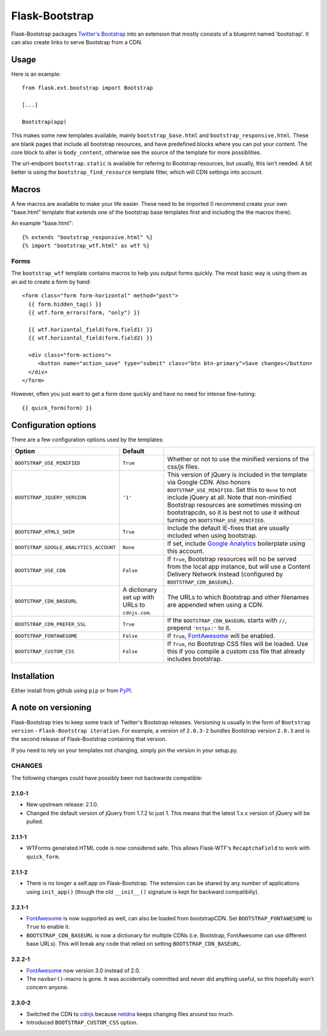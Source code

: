 ===============
Flask-Bootstrap
===============

Flask-Bootstrap packages `Twitter's Bootstrap
<http://twitter.github.com/bootstrap/>`_ into an extension that mostly consists
of a blueprint named 'bootstrap'. It can also create links to serve Bootstrap
from a CDN.

Usage
-----

Here is an example::

  from flask.ext.bootstrap import Bootstrap

  [...]

  Bootstrap(app)

This makes some new templates available, mainly ``bootstrap_base.html`` and
``bootstrap_responsive.html``. These are blank pages that include all bootstrap
resources, and have predefined blocks where you can put your content. The core
block to alter is ``body_content``, otherwise see the source of the template
for more possiblities.

The url-endpoint ``bootstrap.static`` is available for refering to Bootstrap
resources, but usually, this isn't needed. A bit better is using the
``bootstrap_find_resource`` template filter, which will CDN settings into
account.

Macros
------

A few macros are available to make your life easier. These need to be imported
(I recommend create your own "base.html" template that extends one of the
bootstrap base templates first and including the the macros there).

An example "base.html"::

  {% extends "bootstrap_responsive.html" %}
  {% import "bootstrap_wtf.html" as wtf %}

Forms
~~~~~

The ``bootstrap_wtf`` template contains macros to help you output forms
quickly. The most basic way is using them as an aid to create a form by hand::

  <form class="form form-horizontal" method="post">
    {{ form.hidden_tag() }}
    {{ wtf.form_errors(form, "only") }}

    {{ wtf.horizontal_field(form.field1) }}
    {{ wtf.horizontal_field(form.field2) }}

    <div class="form-actions">
       <button name="action_save" type="submit" class="btn btn-primary">Save changes</button>
    </div>
  </form>

However, often you just want to get a form done quickly and have no need for
intense fine-tuning:

::

  {{ quick_form(form) }}

Configuration options
---------------------

There are a few configuration options used by the templates:

====================================== ======================================================== ===
Option                                 Default
====================================== ======================================================== ===
``BOOTSTRAP_USE_MINIFIED``             ``True``                                                 Whether or not to use the minified versions of the css/js files.
``BOOTSTRAP_JQUERY_VERSION``           ``'1'``                                                  This version of jQuery is included in the template via Google CDN. Also honors ``BOOTSTRAP_USE_MINIFIED``. Set this to ``None`` to not include jQuery at all. Note that non-minified Bootstrap resources are sometimes missing on bootstrapcdn, so it is best not to use it without turning on ``BOOTSTRAP_USE_MINIFIED``.
``BOOTSTRAP_HTML5_SHIM``               ``True``                                                 Include the default IE-fixes that are usually included when using bootstrap.
``BOOTSTRAP_GOOGLE_ANALYTICS_ACCOUNT`` ``None``                                                 If set, include `Google Analytics <http://www.google.com/analytics>`_ boilerplate using this account.
``BOOTSTRAP_USE_CDN``                  ``False``                                                If ``True``, Bootstrap resources will no be served from the local app instance, but will use a Content Delivery Network instead (configured by ``BOOTSTRAP_CDN_BASEURL``).
``BOOTSTRAP_CDN_BASEURL``              A dictionary set up with URLs to ``cdnjs.com``.          The URLs to which Bootstrap and other filenames are appended when using a CDN.
``BOOTSTRAP_CDN_PREFER_SSL``           ``True``                                                 If the ``BOOTSTRAP_CDN_BASEURL`` starts with ``//``, prepend ``'https:'`` to it.
``BOOTSTRAP_FONTAWESOME``              ``False``                                                If ``True``, `FontAwesome`_ will be enabled.
``BOOTSTRAP_CUSTOM_CSS``               ``False``                                                If ``True``, no Bootstrap CSS files will be loaded. Use this if you compile a custom css file that already includes bootstrap.
====================================== ======================================================== ===

.. _FontAwesome: http://fortawesome.github.com/Font-Awesome/

Installation
------------

Either install from github using ``pip`` or from `PyPI
<http://pypi.python.org/pypi/Flask-Bootstrap>`_.

A note on versioning
--------------------

Flask-Bootstrap tries to keep some track of Twitter's Bootstrap releases.
Versioning is usually in the form of ``Bootstrap version`` - ``Flask-Bootstrap
iteration``. For example, a version of ``2.0.3-2`` bundles Bootstrap version
``2.0.3`` and is the second release of Flask-Bootstrap containing that version.

If you need to rely on your templates not changing, simply pin the version in
your setup.py.

CHANGES
~~~~~~~

The following changes could have possibly been not backwards compatible:

2.1.0-1
"""""""
* New upstream release: 2.1.0.
* Changed the default version of jQuery from 1.7.2 to just 1. This means that
  the latest 1.x.x version of jQuery will be pulled.

2.1.1-1
"""""""
* WTForms generated HTML code is now considered safe. This allows Flask-WTF's
  ``RecaptchaField`` to work with ``quick_form``.

2.1.1-2
"""""""
* There is no longer a self.app on Flask-Bootstrap. The extension can be shared
  by any number of applications using ``init_app()`` (though the old
  ``__init__()`` signature is kept for backward compatibiliy).

2.2.1-1
"""""""
* `FontAwesome`_ is now supported
  as well, can also be loaded from bootstrapCDN. Set ``BOOTSTRAP_FONTAWESOME``
  to ``True`` to enable it.
* ``BOOTSTRAP_CDN_BASEURL`` is now a dictionary for multiple CDNs (i.e.
  Bootstrap, FontAwesome can use different base URLs). This will break any code
  that relied on setting ``BOOTSTRAP_CDN_BASEURL``.

2.2.2-1
"""""""
* `FontAwesome`_ now version 3.0 instead of 2.0.
* The ``navbar()``-macro is gone. It was accidentally committed and never did
  anything useful, so this hopefully won't concern anyone.

2.3.0-2
"""""""
* Switched the CDN to `cdnjs <http://cdnjs.com>`_ because `netdna
  <http://bootstrapcdn.com>`_ keeps changing files around too much.
* Introduced ``BOOTSTRAP_CUSTOM_CSS`` option.
